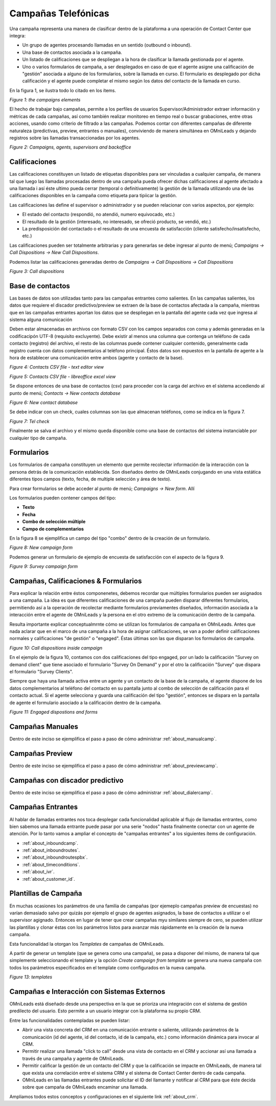 
********************
Campañas Telefónicas
********************

Una campaña representa una manera de clasificar dentro de la plataforma a una operación de Contact Center que integra:


- Un grupo de agentes procesando llamadas en un sentido (outbound o inbound).
- Una base de contactos asociada a la campaña.
- Un listado de calificaciones que se despliegan a la hora de clasificar la llamada gestionada por el agente.
- Uno o varios formularios de campaña, a ser desplegados en caso de que el agente asigne una calificación de "gestión" asociada a alguno de los formularios, sobre la llamada en curso. El formulario es desplegado por dicha calificación y el agente puede completar el mismo según los datos del contacto de la llamada en curso.

En la figura 1, se ilustra todo lo citado en los ítems.

.. image:: images/campaigns_elements.png

*Figure 1: the campaigns elements*

El hecho de trabajar bajo campañas, permite a los perfiles de usuarios Supervisor/Administrador extraer información y métricas de cada campañas, así como también realizar monitoreo en tiempo real o buscar grabaciones, entre otras acciones, usando como criterio de filtrado a las campañas.
Podemos contar con diferentes campañas de diferente naturaleza (predictivas, preview, entrantes o manuales), conviviendo de manera simultánea en OMniLeads y dejando registros sobre las llamadas transaccionadas por los agentes.


.. image:: images/oml_bpo.png

*Figure 2: Campaigns, agents, supervisors and backoffice*


Calificaciones
**************

Las calificaciones constituyen un listado de etiquetas disponibles para ser vinculadas a cualquier campaña, de manera tal que luego las llamadas procesadas dentro de una campaña pueda ofrecer dichas calificaciones al agente
afectado a una llamada i así éste ultimo pueda cerrar (temporal o definitivamente) la gestión de la llamada utilizando una de las calificaciones disponibles en la campaña como etiqueta para tipiicar la gestión.

Las calificaciones las define el supervisor o administrador y se pueden relacionar con varios aspectos, por ejemplo:

- El estado del contacto (respondió, no atendió, numero equivocado, etc.)
- El resultado de la gestión (interesado, no interesado, se ofreció producto, se vendió, etc.)
- La predisposición del contactado o el resultado de una encuesta de satisfacción (cliente satisfecho/insatisfecho, etc.)

Las calificaciones pueden ser totalmente arbitrarias y para generarlas se debe ingresar al punto de menú; *Campaigns → Call Dispositions → New Call Dispositions*.

Podemos listar las calificaciones generadas dentro de *Campaigns → Call Dispositions → Call Dispositions*

.. image:: images/campaigns_calldispositions.png

*Figure 3: Call dispositions*

Base de contactos
*****************
Las bases de datos son utilizadas tanto para las campañas entrantes como salientes. En las campañas salientes, los datos que requiere el discador predictivo/preview se extraen de la base de contactos afectada a la campaña, mientras que en las campañas entrantes aportan los datos que se despliegan en la pantalla del agente cada vez que ingresa al sistema alguna comunicación

Deben estar almacenadas en archivos con formato CSV con los campos separados con coma y además generadas en la codificacipón UTF-8 (requisito excluyente). Debe existir al menos una columna
que contenga un teléfono de cada contacto (registro) del archivo, el resto de las columnas puede contener cualquier contenido, generalmente cada registro cuenta con datos complementarios
al teléfono principal. Éstos datos son expuestos en la pantalla de agente a la hora de establecer una comunicación entre ambos (agente y contacto de la base).

.. image:: images/campaigns_contactdb_1.png

*Figure 4: Contacts CSV file - text editor view*

.. image:: images/campaigns_contactdb_2.png

*Figure 5: Contacts CSV file - libreoffice excel view*

Se dispone entonces de una base de contactos (csv) para proceder con la carga del archivo en el sistema accediendo al punto de menú; *Contacts → New contacts database*

.. image:: images/campaigns_upload_contacts.png

*Figure 6: New contact database*

Se debe indicar con un check, cuales columnas son las que almacenan teléfonos, como se indica en la figura 7.

.. image:: images/campaigns_upload_contacts_2.png

*Figure 7: Tel check*

Finalmente se salva el archivo y el mismo queda disponible como una base de contactos del sistema instanciable por cualquier tipo de campaña.

Formularios
***********
Los formularios de campaña constituyen un elemento que permite recolectar información de la interacción con la persona detrás de la comunicación establecida.
Son diseñados dentro de OMniLeads conjugando en una vista estática diferentes tipos campos (texto, fecha, de multiple selección y área de texto).

Para crear formularios se debe acceder al punto de menú; *Campaigns → New form*. Allí

Los formularios pueden contener campos del tipo:

- **Texto**
- **Fecha**
- **Combo de selección múltiple**
- **Campo de complementarios**

En la figura 8 se ejemplifica un campo del tipo "combo" dentro de la creación de un formulario.

.. image:: images/campaigns_newform_1.png

*Figure 8: New campaign form*

Podemos generar un formulario de ejemplo de encuesta de satisfacción con el aspecto de la figura 9.

.. image:: images/campaigns_newform_2.png

*Figure 9: Survey campaign form*


Campañas, Calificaciones & Formularios
*****************************************

Para explicar la relación entre éstos componenetes, debemos recordar que múltiples formularios pueden ser asignados a una campaña. La idea es que diferentes calificaciones de una campaña
pueden disparar diferentes formularios, permitiendo así a la operación de recolectar mediante formularios previamentes diseñados, información asociada a la interacción entre el
agente de OMniLeads y la persona en el otro extremo de la comunicación dentro de la campaña.

Resulta importante explicar conceptualmrnte cómo se utilizan los formularios de campaña en OMniLeads. Antes que nada aclarar que en el marco de una campaña a la hora de asignar
calificaciones, se van a poder definir calificaciones normales y calificaciones "de gestión" o "engaged". Éstas últimas son las que disparan los formularios de campaña.


.. image:: images/campaigns_calldispositions_add.png

*Figure 10: Call dispositions inside campaign*

En el ejemplo de la figura 10, contamos con dos calificaciones del tipo engaged, por un lado la calificación "Survey on demand client"
que tiene asociado el formulario "Survey On Demand" y por el otro la calificación "Survey" que dispara el formulario "Survey Clients".

Siempre que haya una llamada activa entre un agente y un contacto de la base de la campaña, el agente dispone de los datos complementarios al teléfono del contacto en su pantalla
junto al combo de selección de calificación para el contacto actual. Si el agente selecciona y guarda una calificación del tipo "gestión", entonces se dispara en la pantalla de agente
el formulario asociado a la calificación dentro de la campaña.

.. image:: images/campaigns_dispositions_engaged.png

*Figure 11: Engaged dispostions and forms*


Campañas Manuales
*****************

Dentro de este inciso se ejemplifica el paso a paso de cómo administrar :ref:`about_manualcamp`.


Campañas Preview
****************

Dentro de este inciso se ejemplifica el paso a paso de cómo administrar :ref:`about_previewcamp`.

Campañas con discador predictivo
********************************

Dentro de este inciso se ejemplifica el paso a paso de cómo administrar :ref:`about_dialercamp`.

Campañas Entrantes
******************

Al hablar de llamadas entrantes nos toca desplegar cada funcionalidad aplicable al flujo de llamadas entrantes, como bien sabemos una llamada entrante
puede pasar por una serie "nodos" hasta finalmente conectar con un agente de atención. Por lo tanto vamos a ampliar el concepto de "campañas entrantes"
a los siguientes ítems de configuración.

* :ref:`about_inboundcamp`.
* :ref:`about_inboundroutes`.
* :ref:`about_inboundroutespbx`.
* :ref:`about_timeconditions`.
* :ref:`about_ivr`.
* :ref:`about_customer_id`.


Plantillas de Campaña
*********************

En muchas ocasiones los parámetros de una familia de campañas (por ejemeplo campañas preview de encuestas) no varían demasiado salvo por quizás por ejemplo el grupo de agentes asignados, la base de contactos a utilizar
o el supervisor agignado. Entonces en lugar de tener que crear campañas myu similares siempre de cero, se pueden utilizar las plantillas y clonar éstas con los parámetros listos para avanzar más rápidamente en la creación de la nueva campaña.

Esta funcionalidad la otorgan los *Templates* de campañas de OMniLeads.

A partir de generar un template (que se genera como una campaña), se pasa a disponer del mismo, de manera tal que simplemente seleccionando el template y la opción *Create campaign from template* se genera
una nueva campaña con todos los parámetros especificados en el template como configurados en la nueva campaña.


.. image:: images/campaigns_template.png

*Figure 13: templates*

Campañas e Interacción con Sistemas Externos
********************************************

OMniLeads está diseñado desde una perspectiva en la que se prioriza una integración con el sistema de gestión predilecto del usuario. Esto permite a un usuario integrar con la plataforma su propio CRM.

Entre las funcionalidades contempladas se pueden listar:

* Abrir una vista concreta del CRM en una comunicación entrante o saliente, utilizando parámetros de la comunicación (id del agente, id del contacto, id de la campaña, etc.) como información dinámica para invocar al CRM.
* Permitir realizar una llamada "click to call" desde una vista de contacto en el CRM y accionar así una llamada a través de una campaña y agente de OMniLeads.
* Permitir calificar la gestión de un contacto del CRM y que la calificación se impacte en OMniLeads, de manera tal que exista una correlación entre el sistema CRM y el sistema de Contact Center dentro de cada campaña.
* OMniLeads en las llamadas entrantes puede solicitar el ID del llamante y notificar al CRM para que éste decida sobre que campaña de OMniLeads encaminar una llamada.

Ampliamos todos estos conceptos y configuraciones en el siguiente link :ref:`about_crm`.
